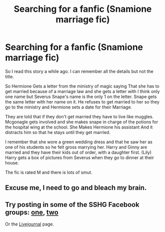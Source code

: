#+TITLE: Searching for a fanfic (Snamione marriage fic)

* Searching for a fanfic (Snamione marriage fic)
:PROPERTIES:
:Author: erectopatronum1
:Score: 3
:DateUnix: 1555285527.0
:DateShort: 2019-Apr-15
:FlairText: Fic Search
:END:
So I read this story a while ago. I can remember all the details but not the title.

So Hermione Gets a letter from the ministry of magic saying That she has to get married because of a marriage law and she gets a letter with I think only one name but Severus Snape's name is the only 1 on the letter. Snape gets the same letter with her name on it. He refuses to get married to her so they go to the ministry and Hermione sets a date for their Marriage.

They are told that if they don't get married they have to live like muggles. Mcgonagle gets involved and she makes snape in charge of the potions for the hospital wing at the school. She Makes Hermione his assistant And it distracts him so that he stays until they get married.

I remember that she wore a green wedding dress and that he saw her as one of his students so he felt gross marrying her. Harry and Ginny are married and they have their kids out of order, with a daughter first. (Lily) Harry gets a box of pictures from Severus when they go to dinner at their house.

The fic is rated M and there is lots of smut.


** Excuse me, I need to go and bleach my brain.
:PROPERTIES:
:Author: BloodBark
:Score: 2
:DateUnix: 1555324136.0
:DateShort: 2019-Apr-15
:END:


** Try posting in some of the SSHG Facebook groups: [[https://www.facebook.com/groups/199718373383293/][one]], [[https://www.facebook.com/groups/snape.granger/?ref=share][two]]

Or the [[https://snapeyluvshermy.livejournal.com/][Livejournal]] page.
:PROPERTIES:
:Author: Meiyouxiangjiao
:Score: 1
:DateUnix: 1555501793.0
:DateShort: 2019-Apr-17
:END:
